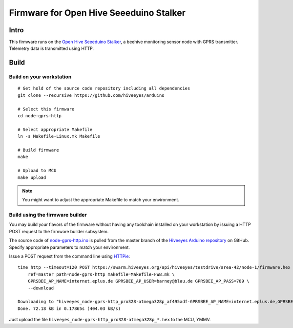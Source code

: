 
.. _open-hive-firmware:

########################################
Firmware for Open Hive Seeeduino Stalker
########################################

*****
Intro
*****
This firmware runs on the `Open Hive Seeeduino Stalker`_,
a beehive monitoring sensor node with GPRS transmitter.
Telemetry data is transmitted using HTTP.


*****
Build
*****
.. highlight:: bash


Build on your workstation
=========================
::

    # Get hold of the source code repository including all dependencies
    git clone --recursive https://github.com/hiveeyes/arduino

    # Select this firmware
    cd node-gprs-http

    # Select appropriate Makefile
    ln -s Makefile-Linux.mk Makefile

    # Build firmware
    make

    # Upload to MCU
    make upload

.. note:: You might want to adjust the appropriate Makefile to match your environment.


Build using the firmware builder
================================

You may build your flavors of the firmware without having any toolchain installed
on your workstation by issuing a HTTP POST request to the firmware builder subsystem.

The source code of `node-gprs-http.ino`_ is pulled from the master branch of the
`Hiveeyes Arduino repository`_ on GitHub. Specify appropriate parameters to match
your environment.

Issue a POST request from the command line using HTTPie_::

    time http --timeout=120 POST https://swarm.hiveeyes.org/api/hiveeyes/testdrive/area-42/node-1/firmware.hex \
        ref=master path=node-gprs-http makefile=Makefile-FWB.mk \
        GPRSBEE_AP_NAME=internet.eplus.de GPRSBEE_AP_USER=barney@blau.de GPRSBEE_AP_PASS=789 \
        --download

    Downloading to "hiveeyes_node-gprs-http_pro328-atmega328p_af495adf-GPRSBEE_AP_NAME=internet.eplus.de,GPRSBEE_AP_PASS=789,HE_SITE=area-42,GPRSBEE_AP_USER=barney@blau.de,HE_USER=testdrive,HE_HIVE=node-1.hex"
    Done. 72.18 kB in 0.17865s (404.03 kB/s)

Just upload the file ``hiveeyes_node-gprs-http_pro328-atmega328p_*.hex`` to the MCU, YMMV.



.. External resources

.. _Open Hive Seeeduino Stalker: https://hiveeyes.org/docs/system/vendor/open-hive/#open-hive-seeeduino-stalker
.. _node-gprs-http.ino: https://github.com/hiveeyes/arduino/blob/master/node-gprs-http/node-gprs-http.ino
.. _Hiveeyes Arduino repository: https://github.com/hiveeyes/arduino
.. _HTTPie: http://httpie.org

